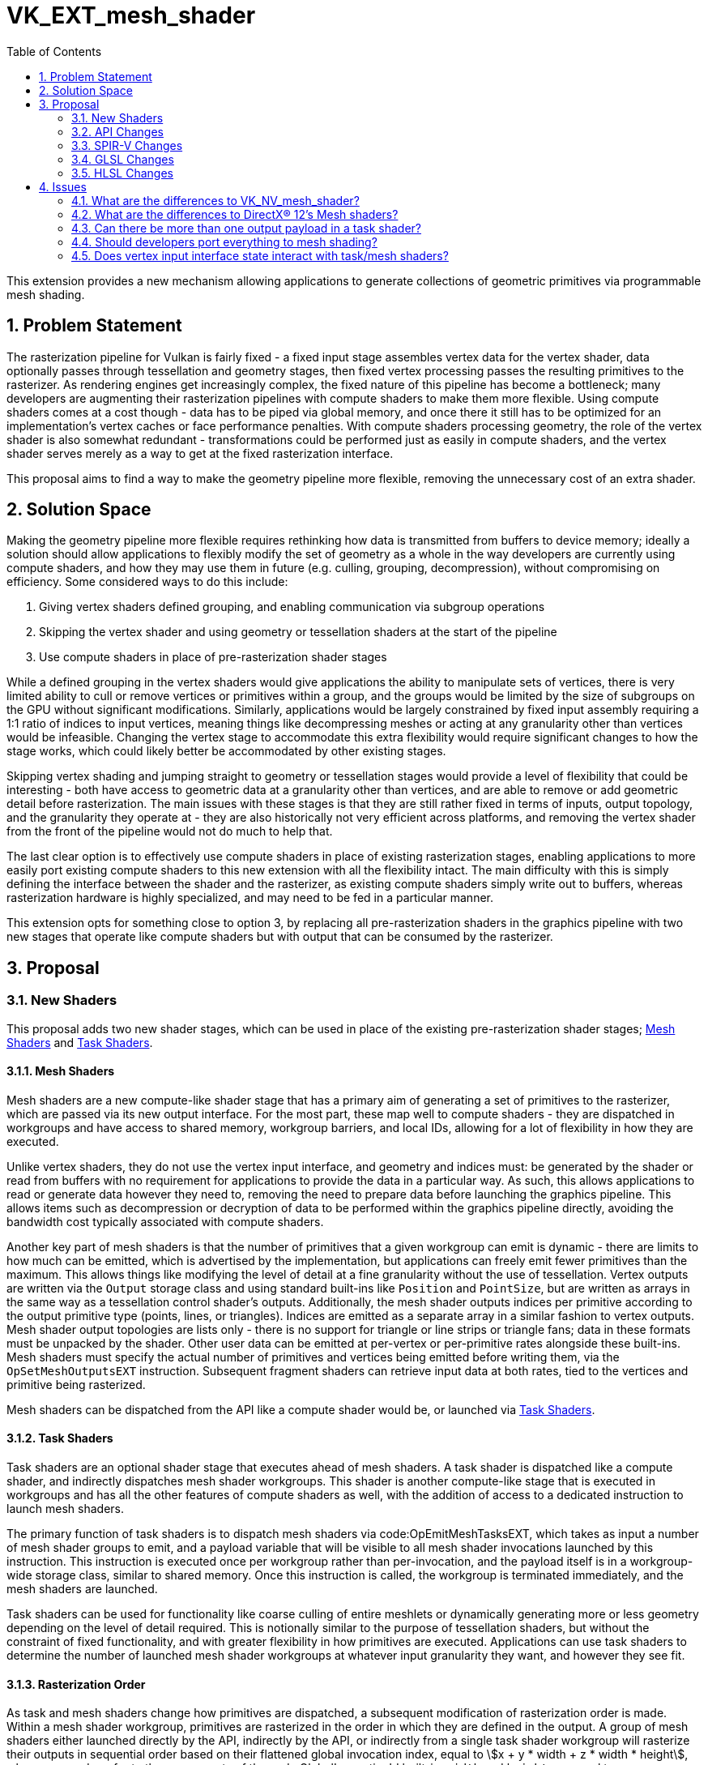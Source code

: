 // Copyright 2021-2024 The Khronos Group Inc.
//
// SPDX-License-Identifier: CC-BY-4.0

= VK_EXT_mesh_shader
:toc: left
:refpage: https://www.khronos.org/registry/vulkan/specs/1.3-extensions/man/html/
:spec: https://www.khronos.org/registry/vulkan/specs/1.3-extensions/html/vkspec.html
:sectnums:

This extension provides a new mechanism allowing applications to generate collections of geometric primitives via programmable mesh shading.


== Problem Statement

The rasterization pipeline for Vulkan is fairly fixed - a fixed input stage assembles vertex data for the vertex shader, data optionally passes through tessellation and geometry stages, then fixed vertex processing passes the resulting primitives to the rasterizer.
As rendering engines get increasingly complex, the fixed nature of this pipeline has become a bottleneck; many developers are augmenting their rasterization pipelines with compute shaders to make them more flexible.
Using compute shaders comes at a cost though - data has to be piped via global memory, and once there it still has to be optimized for an implementation's vertex caches or face performance penalties.
With compute shaders processing geometry, the role of the vertex shader is also somewhat redundant - transformations could be performed just as easily in compute shaders, and the vertex shader serves merely as a way to get at the fixed rasterization interface.

This proposal aims to find a way to make the geometry pipeline more flexible, removing the unnecessary cost of an extra shader.


== Solution Space

Making the geometry pipeline more flexible requires rethinking how data is transmitted from buffers to device memory; ideally a solution should allow applications to flexibly modify the set of geometry as a whole in the way developers are currently using compute shaders, and how they may use them in future (e.g. culling, grouping, decompression), without compromising on efficiency. Some considered ways to do this include:

  . Giving vertex shaders defined grouping, and enabling communication via subgroup operations
  . Skipping the vertex shader and using geometry or tessellation shaders at the start of the pipeline
  . Use compute shaders in place of pre-rasterization shader stages

While a defined grouping in the vertex shaders would give applications the ability to manipulate sets of vertices, there is very limited ability to cull or remove vertices or primitives within a group, and the groups would be limited by the size of subgroups on the GPU without significant modifications.
Similarly, applications would be largely constrained by fixed input assembly requiring a 1:1 ratio of indices to input vertices, meaning things like decompressing meshes or acting at any granularity other than vertices would be infeasible.
Changing the vertex stage to accommodate this extra flexibility would require significant changes to how the stage works, which could likely better be accommodated by other existing stages.

Skipping vertex shading and jumping straight to geometry or tessellation stages would provide a level of flexibility that could be interesting - both have access to geometric data at a granularity other than vertices, and are able to remove or add geometric detail before rasterization.
The main issues with these stages is that they are still rather fixed in terms of inputs, output topology, and the granularity they operate at - they are also historically not very efficient across platforms, and removing the vertex shader from the front of the pipeline would not do much to help that.

The last clear option is to effectively use compute shaders in place of existing rasterization stages, enabling applications to more easily port existing compute shaders to this new extension with all the flexibility intact.
The main difficulty with this is simply defining the interface between the shader and the rasterizer, as existing compute shaders simply write out to buffers, whereas rasterization hardware is highly specialized, and may need to be fed in a particular manner.

This extension opts for something close to option 3, by replacing all pre-rasterization shaders in the graphics pipeline with two new stages that operate like compute shaders but with output that can be consumed by the rasterizer.


== Proposal

=== New Shaders

This proposal adds two new shader stages, which can be used in place of the existing pre-rasterization shader stages; <<Mesh Shaders>> and <<Task Shaders>>.


==== Mesh Shaders 

Mesh shaders are a new compute-like shader stage that has a primary aim of generating a set of primitives to the rasterizer, which are passed via its new output interface.
For the most part, these map well to compute shaders - they are dispatched in workgroups and have access to shared memory, workgroup barriers, and local IDs, allowing for a lot of flexibility in how they are executed.

Unlike vertex shaders, they do not use the vertex input interface, and geometry and indices must: be generated by the shader or read from buffers with no requirement for applications to provide the data in a particular way.
As such, this allows applications to read or generate data however they need to, removing the need to prepare data before launching the graphics pipeline.
This allows items such as decompression or decryption of data to be performed within the graphics pipeline directly, avoiding the bandwidth cost typically associated with compute shaders.

Another key part of mesh shaders is that the number of primitives that a given workgroup can emit is dynamic - there are limits to how much can be emitted, which is advertised by the implementation, but applications can freely emit fewer primitives than the maximum.
This allows things like modifying the level of detail at a fine granularity without the use of tessellation.
Vertex outputs are written via the `Output` storage class and using standard built-ins like `Position` and `PointSize`, but are written as arrays in the same way as a tessellation control shader's outputs.
Additionally, the mesh shader outputs indices per primitive according to the output primitive type (points, lines, or triangles). Indices are emitted as a separate array in a similar fashion to vertex outputs.
Mesh shader output topologies are lists only - there is no support for triangle or line strips or triangle fans; data in these formats must be unpacked by the shader.
Other user data can be emitted at per-vertex or per-primitive rates alongside these built-ins.
Mesh shaders must specify the actual number of primitives and vertices being emitted before writing them, via the `OpSetMeshOutputsEXT` instruction.
Subsequent fragment shaders can retrieve input data at both rates, tied to the vertices and primitive being rasterized.

Mesh shaders can be dispatched from the API like a compute shader would be, or launched via <<Task Shaders>>.


==== Task Shaders

Task shaders are an optional shader stage that executes ahead of mesh shaders. A task shader is dispatched like a compute shader, and indirectly dispatches mesh shader workgroups.
This shader is another compute-like stage that is executed in workgroups and has all the other features of compute shaders as well, with the addition of access to a dedicated instruction to launch mesh shaders.

The primary function of task shaders is to dispatch mesh shaders via code:OpEmitMeshTasksEXT, which takes as input a number of mesh shader groups to emit, and a payload variable that will be visible to all mesh shader invocations launched by this instruction.
This instruction is executed once per workgroup rather than per-invocation, and the payload itself is in a workgroup-wide storage class, similar to shared memory.
Once this instruction is called, the workgroup is terminated immediately, and the mesh shaders are launched.

Task shaders can be used for functionality like coarse culling of entire meshlets or dynamically generating more or less geometry depending on the level of detail required.
This is notionally similar to the purpose of tessellation shaders, but without the constraint of fixed functionality, and with greater flexibility in how primitives are executed.
Applications can use task shaders to determine the number of launched mesh shader workgroups at whatever input granularity they want, and however they see fit.


==== Rasterization Order

As task and mesh shaders change how primitives are dispatched, a subsequent modification of rasterization order is made.
Within a mesh shader workgroup, primitives are rasterized in the order in which they are defined in the output.
A group of mesh shaders either launched directly by the API, indirectly by the API,
or indirectly from a single task shader workgroup will rasterize their outputs in sequential order based on their flattened global invocation index,
equal to asciimath:[x + y * width + z * width * height], where `x`, `y`, and `z` refer to the components of the code:GlobalInvocationId built-in.
`width` and `height` are equal to code:NumWorkgroups times code:WorkgroupSize for their respective dimensions. 
When using task shaders, there is no rasterization order guarantee between mesh shaders launched by separate task shader workgroups, even within the same draw command.


=== API Changes

==== Graphics Pipeline Creation

Graphics pipelines can now be created using mesh and task shaders in place of vertex, tessellation, and geometry shaders.
This can be achieved by omitting existing pre-rasterization shaders and including a mesh shader stage, and optionally a task shader stage.
When present, a graphics pipeline is complete without the inclusion of the link:{spec}#pipeline-graphics-subsets-vertex-input[vertex input state subset], as this state does not participate in mesh pipelines.
No other modifications to graphics pipelines are necessary.
Two new shader stages are added to the API to describe the new shader stages:

```c
VK_SHADER_STAGE_TASK_BIT = 0x40,
VK_SHADER_STAGE_MESH_BIT = 0x80,
```
Note that `VK_SHADER_STAGE_ALL_GRAPHICS_BIT` was defined as a mask of existing bits during Vulkan 1.0 development, and thus cannot include these new bits; modifying it would break compatibility.

==== Synchronization

New pipeline stages are added for synchronization of these new stages:

```c
VK_PIPELINE_STAGE_TASK_SHADER_BIT_EXT = 0x80000,
VK_PIPELINE_STAGE_MESH_SHADER_BIT_EXT = 0x100000,
```

```c
static const VkPipelineStageFlagBits2KHR VK_PIPELINE_STAGE_TASK_SHADER_BIT_2_EXT = 0x00080000ULL;
static const VkPipelineStageFlagBits2KHR VK_PIPELINE_STAGE_MESH_SHADER_BIT_2_EXT = 0x00100000ULL;
```

These new pipeline stages interact similarly to compute shaders, with all the same access types and operations.
They are also logically ordered before fragment shading, but have no logical ordering compared to existing pre-rasterization shader stages.
The `VK_PIPELINE_STAGE_2_PRE_RASTERIZATION_SHADERS_BIT` stage added by link:{refpage}VK_KHR_synchronization2.html[VK_KHR_synchronization2] includes these new shader stages, and can be used identically.


==== Queries

Pipeline statistics queries are updated with new bits to count mesh and task shader invocations, in a similar manner to how other shader invocations are counted:

```c
VK_QUERY_PIPELINE_STATISTIC_TASK_SHADER_INVOCATIONS_BIT_EXT = 0x800,
VK_QUERY_PIPELINE_STATISTIC_MESH_SHADER_INVOCATIONS_BIT_EXT = 0x1000,
```

An additional standalone query counting the number of mesh primitives generated is added:

```c
VK_QUERY_TYPE_MESH_PRIMITIVES_GENERATED_EXT = 1000328000,
```

An active query of this type will generate a count of every individual primitive emitted from any mesh shader workgroup that is not culled by fixed function culling.


==== Draw Calls

Three new draw calls are added to the API to dispatch mesh pipelines:

```c
VKAPI_ATTR void VKAPI_CALL vkCmdDrawMeshTasksEXT(
    VkCommandBuffer                             commandBuffer,
    uint32_t                                    groupCountX,
    uint32_t                                    groupCountY,
    uint32_t                                    groupCountZ);

VKAPI_ATTR void VKAPI_CALL vkCmdDrawMeshTasksIndirectEXT(
    VkCommandBuffer                             commandBuffer,
    VkBuffer                                    buffer,
    VkDeviceSize                                offset,
    uint32_t                                    drawCount,
    uint32_t                                    stride);

VKAPI_ATTR void VKAPI_CALL vkCmdDrawMeshTasksIndirectCountEXT(
    VkCommandBuffer                             commandBuffer,
    VkBuffer                                    buffer,
    VkDeviceSize                                offset,
    VkBuffer                                    countBuffer,
    VkDeviceSize                                countBufferOffset,
    uint32_t                                    maxDrawCount,
    uint32_t                                    stride);

typedef struct VkDrawMeshTasksIndirectCommandEXT {
    uint32_t    x;
    uint32_t    y;
    uint32_t    z;
} VkDrawMeshTasksIndirectCommandEXT;
```

`vkCmdDrawMeshTasksEXT` is the simplest as it functions the same as link:{refpage}vkCmdDispatch.html[vkCmdDispatch], but dispatches the mesh or task shader in a graphics pipeline with the specified workgroup counts, rather than a compute shader.

`vkCmdDrawMeshTasksIndirectEXT` functions similarly to link:{refpage}vkCmdDispatchIndirect.html[vkCmdDispatchIndirect], but with the draw count functionality from other draw commands.
Multiple draws are dispatched according to the `drawCount` parameter, with data in buffer being consumed as a strided array of `VkDrawMeshTasksIndirectCommandEXT` structures, with stride equal to `stride`.
Each element of this array defines a separate draw call's workgroup counts in each dimension, and dispatches mesh or task shaders for the current pipeline accordingly.

`vkCmdDrawMeshTasksIndirectCountEXT` functions as `vkCmdDrawMeshTasksIndirectEXT`, but takes its draw count from the device as well.
The draw count is read from `countBuffer` at an offset of `countBufferOffset`, and must be lower than `maxDrawCount`.


==== Properties

Several new properties are added to the API - some dictating hard limits, and others indicating performance considerations:

```c
typedef struct VkPhysicalDeviceMeshShaderPropertiesEXT {
    VkStructureType    sType;
    void*              pNext;
    uint32_t           maxTaskWorkGroupTotalCount;
    uint32_t           maxTaskWorkGroupCount[3];
    uint32_t           maxTaskWorkGroupInvocations;
    uint32_t           maxTaskWorkGroupSize[3];
    uint32_t           maxTaskPayloadSize;
    uint32_t           maxTaskSharedMemorySize;
    uint32_t           maxTaskPayloadAndSharedMemorySize;
    uint32_t           maxMeshWorkGroupTotalCount;
    uint32_t           maxMeshWorkGroupCount[3];
    uint32_t           maxMeshWorkGroupInvocations;
    uint32_t           maxMeshWorkGroupSize[3];
    uint32_t           maxMeshSharedMemorySize;
    uint32_t           maxMeshPayloadAndSharedMemorySize;
    uint32_t           maxMeshOutputMemorySize;
    uint32_t           maxMeshPayloadAndOutputMemorySize;
    uint32_t           maxMeshOutputComponents;
    uint32_t           maxMeshOutputVertices;
    uint32_t           maxMeshOutputPrimitives;
    uint32_t           maxMeshOutputLayers;
    uint32_t           maxMeshMultiviewViewCount;
    uint32_t           meshOutputPerVertexGranularity;
    uint32_t           meshOutputPerPrimitiveGranularity;
    uint32_t           maxPreferredTaskWorkGroupInvocations;
    uint32_t           maxPreferredMeshWorkGroupInvocations;
    VkBool32           prefersLocalInvocationVertexOutput;
    VkBool32           prefersLocalInvocationPrimitiveOutput;
    VkBool32           prefersCompactVertexOutput;
    VkBool32           prefersCompactPrimitiveOutput;
} VkPhysicalDeviceMeshShaderPropertiesEXT;
```

The following limits affect task shader execution:

 * `maxTaskWorkGroupTotalCount` indicates the total number of workgroups that can be launched for a task shader. 
 * `maxTaskWorkGroupCount` indicates the number of workgroups that can be launched for a task shader in each given dimension. 
 * `maxTaskWorkGroupInvocations` indicates the total number of invocations that can be launched for a task shader in a single workgroup. 
 * `maxTaskWorkGroupSize` indicates the maximum number of invocations for a task shader in each dimension for a single workgroup. 
 * `maxTaskPayloadSize` indicates the maximum total size of task shader output payloads.
 * `maxTaskSharedMemorySize` indicates the maximum total size of task shader shared memory variables.
 * `maxTaskPayloadAndSharedMemorySize` indicates the maximum total combined size of task shader output payloads and shared memory variables.

Similar limits affect task shader execution:

 * `maxMeshWorkGroupTotalCount` indicates the total number of workgroups that can be launched for a mesh shader. 
 * `maxMeshWorkGroupCount` indicates the number of workgroups that can be launched for a mesh shader in each given dimension. 
 * `maxMeshWorkGroupInvocations` indicates the total number of invocations that can be launched for a mesh shader in a single workgroup. 
 * `maxMeshWorkGroupSize` indicates the maximum number of invocations for a mesh shader in each dimension for a single workgroup.
 * `maxMeshSharedMemorySize` indicates the maximum total size of mesh shader shared memory variables.
 * `maxMeshPayloadAndSharedMemorySize` indicates the maximum total combined size of mesh shader input payloads and shared memory variables.
 * `maxMeshSharedMemorySize` indicates the maximum total size of mesh shader output variables.
 * `maxMeshPayloadAndOutputMemorySize` indicates the maximum total combined size of mesh shader input payloads and output variables.
 * `maxMeshOutputComponents` is the maximum number of components of mesh shader output variables.
 * `maxMeshOutputVertices` is the maximum number of vertices a mesh shader can emit.
 * `maxMeshOutputPrimitives` is the maximum number of primitives a mesh shader can emit.
 * `maxMeshOutputLayers` is the maximum number of layers that a mesh shader can render to.
 * `maxMeshMultiviewViewCount` is the maximum number of views that a mesh shader can render to.
 
When considering the above properties, the number of mesh shader outputs a shader uses are rounded up to implementation-defined numbers defined by the following properties:
 
 * `meshOutputPerVertexGranularity` is the alignment of each per-vertex mesh shader output.
 * `meshOutputPerPrimitiveGranularity` is the alignment of each per-primitive mesh shader output.
 
The following properties are implementation preferences.
Violating these limits will not result in validation errors, but it is strongly recommended that applications adhere to them in order to maximize performance on each implementation.

 * `maxPreferredTaskWorkGroupInvocations` indicates the maximum preferred number of task shader invocations in a single workgroup.
 * `maxPreferredMeshWorkGroupInvocations` indicates the maximum preferred number of mesh shader invocations in a single workgroup.
 * If `prefersLocalInvocationVertexOutput` is `VK_TRUE`, the implementation will perform best when each invocation writes to an array index in the per-vertex output matching code:LocalInvocationIndex.
 * If `prefersLocalInvocationPrimitiveOutput` is `VK_TRUE`, the implementation will perform best when each invocation writes to an array index in the per-primitive output matching code:LocalInvocationIndex.
 * If `prefersCompactVertexOutput` is `VK_TRUE`, the implementation will perform best if there are no unused vertices in the output array.
 * If `prefersCompactPrimitiveOutput` is `VK_TRUE`, the implementation will perform best if there are no unused primitives in the output array.

Note that even if some of the above values are false, the implementation can still perform just as well whether or not the corresponding preferences are followed. It is recommended to follow these preferences unless the performance cost of doing so outweighs the gains of hitting the optimal paths in the implementation.


==== Features

A few new features are introduced by this extension:

```c
typedef struct VkPhysicalDeviceMeshShaderFeaturesEXT {
    VkStructureType    sType;
    void*              pNext;
    VkBool32           taskShader;
    VkBool32           meshShader;
    VkBool32           multiviewMeshShader;
    VkBool32           primitiveFragmentShadingRateMeshShader;
    VkBool32           meshShaderQueries;
} VkPhysicalDeviceMeshShaderFeaturesEXT;
```

 * `taskShader` indicates support for task shaders and associated features - if not supported, only mesh shaders can be used.
 * `meshShader` indicates support for mesh shaders and associated features - if not supported, none of the features in this extension can be used.
 * `multiviewMeshShader` indicates support for the use of multi-view with mesh shaders.
 * `primitiveFragmentShadingRateMeshShader` indicates whether the per-primitive fragment shading rate can be written by mesh shaders when fragment shading rates are supported.
 * `meshShaderQueries` indicates support for the new queries added by this extension.


=== SPIR-V Changes

One new capability is added gating all of the new functionality:

```
MeshShadingEXT
```

Two new execution models are added, corresponding to the two <<New Shaders>> added by this extension:

```
TaskEXT
MeshEXT
```

Task shader output/mesh shader input payloads are declared in a new storage class:

```
TaskPayloadWorkgroupEXT
```

Variables in this storage class are accessible by all invocations in a workgroup in a task shader, and is broadcast to all invocations in workgroups dispatched by the same task shader workgroup where it is read-only.

In task shaders, code:TaskPayloadWorkgroupEXT is a hybrid of code:Output and code:Workgroup storage classes. It supports all usual operations code:Workgroup supports, with the caveats of:

  . No explicit memory layout support with `VK_KHR_workgroup_memory_explicit_layout`
  . Can be declared independently of code:Workgroup, meaning local scratch workgroup memory can still be used with `VK_KHR_workgroup_memory_explicit_layout`
  . Has two separate limits for size, `maxTaskPayloadSize` for its size in isolation, and `maxTaskPayloadAndSharedMemorySize` for the combined size

Mesh shaders declare the type of primitive being output by way of three execution modes, two of which are introduced by this extension:

```
OutputPoints
OutputLinesEXT
OutputTrianglesEXT
```

Mesh shaders declare the maximum number of vertex and primitives the shader will ever emit for the invocation group by way of two execution modes, one of which is introduced by this extension:

```
OutputVertices
OutputPrimitivesEXT
```

A new decoration is added to for mesh shader outputs/fragment shader inputs to indicate per-primitive data rather than per-vertex data:

```
PerPrimitiveEXT
```

New per-primitive built-ins are added:

```
PrimitivePointIndicesEXT
PrimitiveLineIndicesEXT
PrimitiveTriangleIndicesEXT
CullPrimitiveEXT
```

Each of the `Primitive*IndicesEXT` built-ins is used when the corresponding execution mode is specified, declared as scalars or vectors with a number of components equal to the number of vertices in the primitive type.
`CullPrimitiveEXT` is a per-primitive boolean value indicating to the implementation that its corresponding primitive must not be rasterized and is instead discarded with no further processing once emitted.

A new instruction is added to task shaders to launch mesh shader workgroups:


[cols="1,1,2,2,2*2",width="100%"]
|=====
5+|[[OpEmitMeshTasksEXT]]*OpEmitMeshTasksEXT* +
 +
Defines the grid size of subsequent mesh shader workgroups to generate
upon completion of the task shader workgroup. +
 +
'Group Count X Y Z' must each be a 32-bit unsigned integer value.
They configure the number of local workgroups in each respective dimensions
for the launch of child mesh tasks. See Vulkan API specification for more detail. +
 +
'Payload' is an optional pointer to the payload structure to pass to the generated mesh shader invocations.
'Payload' must be the result of an *OpVariable* with a storage class of *TaskPayloadWorkgroupEXT*. +
 +
The arguments are taken from the first invocation in each workgroup.
Any invocation must execute this instruction exactly once and under uniform
control flow.
This instruction also serves as an *OpControlBarrier* instruction, and also
performs and adheres to the description and semantics of an *OpControlBarrier*
instruction with the 'Execution' and 'Memory' operands set to *Workgroup* and
the 'Semantics' operand set to a combination of *WorkgroupMemory* and
*AcquireRelease*.
Ceases all further processing: Only instructions executed before
*OpEmitMeshTasksEXT* have observable side effects. +
 +
This instruction must be the last instruction in a block. +
 +
This instruction is only valid in the *TaskEXT* Execution Model.
|Capability: +
*MeshShadingEXT*
| 4 + variable | 5294 | '<id>' +
'Group Count X' | '<id>' +
'Group Count Y' | '<id>' +
'Group Count Z' | Optional +
'<id>' +
'Payload'
|=====

A new mesh shader instruction is added to set the number of actual primitives and vertices that a mesh shader writes, avoiding unnecessary allocations or processing by the implementation:

[cols="1,1,2*3",width="100%"]
|=====
3+|[[OpSetMeshOutputsEXT]]*OpSetMeshOutputsEXT* +
 +
Sets the actual output size of the primitives and vertices that the mesh shader
workgroup will emit upon completion. +
 +
'Vertex Count' must be a 32-bit unsigned integer value.
It defines the array size of per-vertex outputs. +
 +
'Primitive Count' must a 32-bit unsigned integer value.
It defines the array size of per-primitive outputs. +
 +
The arguments are taken from the first invocation in each workgroup.
Any invocation must execute this instruction no more than once and under
uniform control flow.
There must not be any control flow path to an output write that is not preceded
by this instruction. +
 +
This instruction is only valid in the *MeshEXT* Execution Model.
|Capability: +
*MeshShadingEXT*
| 3 | 5295 | '<id>' +
'Vertex Count' | '<id>' +
'Primitive Count'
|=====

This instruction must be called before writing to mesh shader outputs.


=== GLSL Changes

Mesh shaders defined in GLSL the same as compute shaders, with the addition of access to shader outputs normally available in vertex shaders and the following new features:

```glsl
out uint  gl_PrimitivePointIndicesEXT[];
out uvec2 gl_PrimitiveLineIndicesEXT[];
out uvec3 gl_PrimitiveTriangleIndicesEXT[];
```

These built-ins correspond to the identically named SPIR-V constructs, and are written in the same way.
Applications should access only the index output corresponding to the primitive type declared by the following layout qualifiers:

```glsl
points
lines
triangles
```

Each layout qualifier is declared as `layout(<qualifier>) out;`.

A new auxiliary storage qualifier can be added to interface variables to indicate that they are per-primitive rate:

```glsl
perprimitiveEXT
```

New write-only output blocks are defined for built-in output values from mesh shaders:

```glsl
out gl_MeshPerVertexEXT {
  vec4  gl_Position;
  float gl_PointSize;
  float gl_ClipDistance[];
  float gl_CullDistance[];
} gl_MeshVerticesEXT[];

perprimitiveEXT out gl_MeshPerPrimitiveEXT {
  int  gl_PrimitiveID;
  int  gl_Layer;
  int  gl_ViewportIndex;
  bool gl_CullPrimitiveEXT;
  int  gl_PrimitiveShadingRateEXT;
} gl_MeshPrimitivesEXT[];
```

Note that some existing outputs that previously were associated by provoking vertices are now directly declared as per-primitive variables.

Finally a new mesh-shader function is added:

```glsl
    void SetMeshOutputsEXT(uint vertexCount,
                           uint primitiveCount)
```

This function maps exactly to the `OpSetMeshOutputsEXT` instruction - setting the number of valid vertices and primitives that are output by the mesh shader workgroup.

Task shader payloads can be declared in task and mesh shaders using the new `taskPayloadSharedEXT` storage qualifier as follows:

```glsl
taskPayloadSharedEXT MyPayloadStruct {
    ...
} payload;
```

Finally a new function corresponding to `OpEmitMeshTasksEXT` is added to launch mesh workgroups:

```glsl
    void EmitMeshTasksEXT(uint groupCountX,
                          uint groupCountY,
                          uint groupCountZ)
```


=== HLSL Changes

The HLSL specification for mesh shaders is defined by Microsoft® here: https://microsoft.github.io/DirectX-Specs/d3d/MeshShader.html.

Everything in that specification should work directly as described, with the exception of linking per-primitive interface variables between pixel and mesh shaders.
Microsoft defined the fragment/mesh interface to effectively be fixed up at link time - making no distinction between per-vertex and per-primitive variables in the pixel shader.
This works okay with monolithic pipeline construction, but with the addition of things like link:{refpage}VK_EXT_graphics_pipeline_library.html[VK_EXT_graphics_pipeline_library], modifying this at link time would cause undesirable slowdown.
As a result, the Vulkan version of this feature requires the `\[[vk::perprimitive]]` attribute on pixel shader inputs in order to generate a match with mesh shader outputs denoted with the `primitives` qualifier.

Mapping to SPIR-V is largely performed identically to any other shader for both mesh and task shaders, with most new functionality mapping 1:1.
One outlier is in index generation - the primitive index outputs are denoted by a variable in the function signature preceded by `out indices ...`.
The HLSL compiler should map this variable to the appropriate built-in value based on the selected `outputtopology` qualifier.

Another outlier is the groupshared task payload. In HLSL this is declared as groupshared, but must be declared in the code:TaskPayloadWorkgroupEXT storage class in SPIR-V.
The call to `DispatchMesh()` can inform the compiler which groupshared variable to promote to code:TaskPayloadWorkgroupEXT.


== Issues

=== What are the differences to VK_NV_mesh_shader?

The following changes have been made to the API:

  * Drawing mesh tasks can now be done with a three-dimensional number of workgroups, rather than just one-dimensional.
  * There are new device queries for the number of mesh primitives generated, and the number of shader invocations for the new shader stages.
  * A new command token is added when interacting with VK_NV_device_generated_commands, as mesh shaders from each extension are incompatible.
  * New optional features have been added for interactions with multiview, primitive fragment shading rate specification, and the new queries.
  * Several more device properties are expressed to enable app developers to use mesh shaders optimally across vendors (see <<Properties>> for details of how these are expressed and used).

Note that the SPIR-V and GLSL expression of these extensions have changed, details of which are outlined in those extensions.
These changes aim to make the extension more portable across multiple vendors, and increase compatibility with the similar feature in Microsoft® DirectX®.

=== What are the differences to DirectX® 12's Mesh shaders?

From the shader side, declaring mesh or amplification shaders in HLSL will have no meaningful differences - HLSL code written for DirectX should also work fine in Vulkan, with all the expected limits and features available.
One difference is present in pixel shaders though - any user-declared attributes with the "primitive" keyword in the mesh shader will need to be declared in the fragment shader with the `\[[vk::perprimitive]]` attribute to facilitate linking.
This makes it so that the shader can be compiled without modifying the input interface, which is particularly important for interactions with extensions like link:{refpage}VK_EXT_graphics_pipeline_library.html[VK_EXT_graphics_pipeline_library].

Some amount of massaging by the HLSL compiler will be required to the shader interfaces as DirectX does linking by name rather than location between mesh and pixel shaders, but the requirement to use `\[[vk::perprimitive]]` allows the different attributes to continue using locations in Vulkan.

The only notable difference on the API side is that Vulkan provides additional device properties that allow developers to tune their shaders to different vendors' fast paths, should they wish to.
Details of how these are expressed are detailed <<Properties, here>>.

=== Can there be more than one output payload in a task shader?

There can only be one output payload per task shader; one declaration in HLSL or GLSL, and only one in the interface declaration for SPIR-V.
More would have no effect anyway, as only one payload can be emitted for mesh shader consumption.

=== Should developers port everything to mesh shading?

Mesh shaders are not necessarily a performance win compared to the existing pipeline - their purpose is to offer greater flexibility at decent performance, but this flexibility may come at a cost, and that cost is likely platform dependent.
What task and mesh shading offer is a way to perform novel techniques efficiently compared to the hoops developers would previously have to jump through.
Task and mesh shaders are a tool that should be used when it makes sense to do so - if a developer has a novel technique that would be easier to implement using task and mesh shaders, then they are likely the appropriate tool.
Moving from an existing optimized pipeline without this consideration may lead to decreased performance.

=== Does vertex input interface state interact with task/mesh shaders?

No, topology information is specified within the mesh shader, and data must be read or generated these shader stages programmatically.
